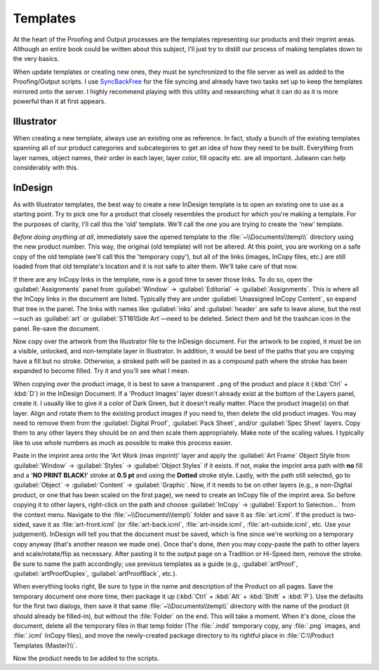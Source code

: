 Templates
=========

At the heart of the Proofing and Output processes are the templates
representing our products and their imprint areas. Although an entire
book could be written about this subject, I'll just try to distill our
process of making templates down to the very basics.

When update templates or creating new ones, they must be synchronized to
the file server as well as added to the Proofing/Output scripts. I use
`SyncBackFree <https://www.2brightsparks.com/download-syncbackfree.html>`__
for the file syncing and already have two tasks set up to keep the
templates mirrored onto the server. I highly recommend playing with this
utility and researching what it can do as it is more powerful than it at
first appears.

Illustrator
-----------

When creating a new template, always use an existing one as reference.
In fact, study a bunch of the existing templates spanning all of our
product categories and subcategories to get an idea of how they need to
be built. Everything from layer names, object names, their order in each
layer, layer color, fill opacity etc. are all important. Julieann can
help considerably with this.

InDesign
--------

As with Illustrator templates, the best way to create a new InDesign
template is to open an existing one to use as a starting point. Try to
pick one for a product that closely resembles the product for which
you're making a template. For the purposes of clarity, I'll call this
the 'old' template. We'll call the one you are trying to create the
'new' template.

*Before doing anything at all*, immediately save the opened template to
the :file:`~\\Documents\\temp\\` directory using the new product number. This
way, the original (old template) will not be altered. At this point, you
are working on a safe copy of the old template (we'll call this the
'temporary copy'), but all of the links (images, InCopy files, etc.) are
still loaded from that old template's location and it is not safe to
alter them. We'll take care of that now.

If there are any InCopy links in the template, now is a good time to
sever those links. To do so, open the :guilabel:`Assignments` panel from
:guilabel:`Window` -> :guilabel:`Editorial` -> :guilabel:`Assignments`. This is where all the
InCopy links in the document are listed. Typically they are under
:guilabel:`Unassigned InCopy Content`, so expand that tree in the panel. The links
with names like :guilabel:`inks` and :guilabel:`header` are safe to leave alone, but the
rest—such as :guilabel:`art` or :guilabel:`ST161Side Art`\ —need to be deleted. Select them
and hit the trashcan icon in the panel. Re-save the document.

Now copy over the artwork from the Illustrator file to the InDesign
document. For the artwork to be copied, it must be on a visible,
unlocked, and non-template layer in Illustrator. In addition, it would
be best of the paths that you are copying have a fill but no stroke.
Otherwise, a stroked path will be pasted in as a compound path where the
stroke has been expanded to become filled. Try it and you'll see what I
mean.

When copying over the product image, it is best to save a transparent
``.png`` of the product and place it (:kbd:`Ctrl` + :kbd:`D`) in the InDesign Document.
If a 'Product Images' layer doesn't already exist at the bottom of the
Layers panel, create it. I usually like to give it a color of Dark
Green, but it doesn't really matter. Place the product image(s) on that
layer. Align and rotate them to the existing product images if you need
to, then delete the old product images. You may need to remove them from
the :guilabel:`Digital Proof`, :guilabel:`Pack Sheet`, and/or :guilabel:`Spec Sheet` layers. Copy them
to any other layers they should be on and then scale them appropriately.
Make note of the scaling values. I typically like to use whole numbers
as much as possible to make this process easier.

Paste in the imprint area onto the 'Art Work (max imprint)' layer and
apply the :guilabel:`Art Frame` Object Style from :guilabel:`Window` -> :guilabel:`Styles` ->
:guilabel:`Object Styles` if it exists. If not, make the imprint area path with
**no** fill and a '**NO PRINT BLACK!**' stroke at **0.5 pt** and using
the **Dotted** stroke style. Lastly, with the path still selected, go to
:guilabel:`Object` -> :guilabel:`Content` -> :guilabel:`Graphic`. Now, if it needs to be on
other layers (e.g., a non-Digital product, or one that has been scaled
on the first page), we need to create an InCopy file of the imprint
area. So before copying it to other layers, right-click on the path and
choose :guilabel:`InCopy` -> :guilabel:`Export to Selection…` from the context menu.
Navigate to the :file:`~\\Documents\\temp\\` folder and save it as :file:`art.icml`. If
the product is two-sided, save it as :file:`art-front.icml` (or :file:`art-back.icml`,
:file:`art-inside.icml`, :file:`art-outside.icml`, etc. Use your judgement). InDesign will
tell you that the document must be saved, which is fine since we're
working on a temporary copy anyway (that's another reason we made one).
Once that's done, *then* you may copy-paste the path to other layers and
scale/rotate/flip as necessary. After pasting it to the output page on a
Tradition or Hi-Speed item, remove the stroke. Be sure to name the path
accordingly; use previous templates as a guide (e.g., :guilabel:`artProof`,
:guilabel:`artProofDuplex`, :guilabel:`artProofBack`, etc.).

When everything looks right, Be sure to type in the name and description
of the Product on all pages. Save the temporary document one more time,
then package it up (:kbd:`Ctrl` + :kbd:`Alt` + :kbd:`Shift` + :kbd:`P`). Use the defaults for the first
two dialogs, then save it that same :file:`~\\Documents\\temp\\` directory with
the name of the product (it should already be filled-in), but without
the :file:`Folder` on the end. This will take a moment. When it's done,
close the document, delete all the temporary files in that temp folder
(The :file:`.indd` temporary copy, any :file:`.png` images, and :file:`.icml` InCopy files),
and move the newly-created package directory to its rightful place in
:file:`C:\\Product Templates (Master)\\`.

Now the product needs to be added to the scripts.
